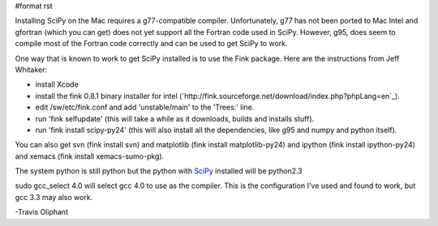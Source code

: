 #format rst

Installing SciPy on the Mac requires a g77-compatible compiler.  Unfortunately, g77 has not been ported to Mac Intel and gfortran (which you can get) does not yet support all the Fortran code used in SciPy.  However, g95, does seem to compile most of the Fortran code correctly and can be used to get SciPy to work.

One way that is known to work to get SciPy installed is to use the Fink package. Here are the instructions from Jeff Whitaker:

* install Xcode

* install the fink 0.8.1 binary installer for intel  (`http://fink.sourceforge.net/download/index.php?phpLang=en`_).

* edit /sw/etc/fink.conf and add 'unstable/main' to the 'Trees:' line.

* run 'fink selfupdate' (this will take a while as it downloads, builds and installs stuff).

* run 'fink install scipy-py24'  (this will also install all the dependencies, like g95 and numpy and python itself).

You can also get svn (fink install svn) and matplotlib (fink install matplotlib-py24) and ipython (fink install ipython-py24) and xemacs (fink install xemacs-sumo-pkg).

The system python is still python but the python with SciPy_ installed will be python2.3

sudo gcc_select 4.0  will select gcc 4.0 to use as the compiler.  This is the configuration I've used and found to work, but gcc 3.3 may also work.

-Travis Oliphant

.. ############################################################################

.. _SciPy: ../SciPy

